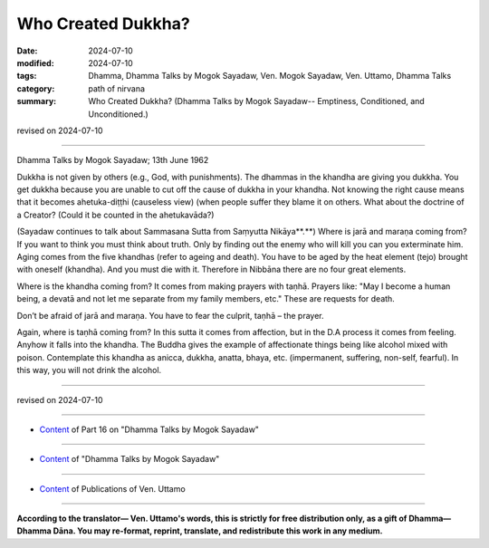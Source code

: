 ===========================================
Who Created Dukkha?
===========================================

:date: 2024-07-10
:modified: 2024-07-10
:tags: Dhamma, Dhamma Talks by Mogok Sayadaw, Ven. Mogok Sayadaw, Ven. Uttamo, Dhamma Talks
:category: path of nirvana
:summary: Who Created Dukkha? (Dhamma Talks by Mogok Sayadaw-- Emptiness, Conditioned, and Unconditioned.)

revised on 2024-07-10

------

Dhamma Talks by Mogok Sayadaw; 13th June 1962

Dukkha is not given by others (e.g., God, with punishments). The dhammas in the khandha are giving you dukkha. You get dukkha because you are unable to cut off the cause of dukkha in your khandha. Not knowing the right cause means that it becomes ahetuka-diṭṭhi (causeless view) (when people suffer they blame it on others. What about the doctrine of a Creator? (Could it be counted in the ahetukavāda?)

(Sayadaw continues to talk about Sammasana Sutta from Saṃyutta Nikāya**.**) Where is jarā and maraṇa coming from? If you want to think you must think about truth. Only by finding out the enemy who will kill you can you exterminate him. Aging comes from the five khandhas (refer to ageing and death). You have to be aged by the heat element (tejo) brought with oneself (khandha). And you must die with it. Therefore in Nibbāna there are no four great elements.

Where is the khandha coming from? It comes from making prayers with taṇhā. Prayers like: "May I become a human being, a devatā and not let me separate from my family members, etc." These are requests for death. 

Don’t be afraid of jarā and maraṇa. You have to fear the culprit, taṇhā – the prayer.

Again, where is taṇhā coming from? In this sutta it comes from affection, but in the D.A process it comes from feeling. Anyhow it falls into the khandha. The Buddha gives the example of affectionate things being like alcohol mixed with poison. Contemplate this khandha as anicca, dukkha, anatta, bhaya, etc. (impermanent, suffering, non-self, fearful). In this way, you will not drink the alcohol.

------

revised on 2024-07-10

------

- `Content <{filename}pt16-content-of-part16%zh.rst>`__ of Part 16 on "Dhamma Talks by Mogok Sayadaw"

------

- `Content <{filename}content-of-dhamma-talks-by-mogok-sayadaw%zh.rst>`__ of "Dhamma Talks by Mogok Sayadaw"

------

- `Content <{filename}../publication-of-ven-uttamo%zh.rst>`__ of Publications of Ven. Uttamo

------

**According to the translator— Ven. Uttamo's words, this is strictly for free distribution only, as a gift of Dhamma—Dhamma Dāna. You may re-format, reprint, translate, and redistribute this work in any medium.**

..
  2024-07-10 create rst